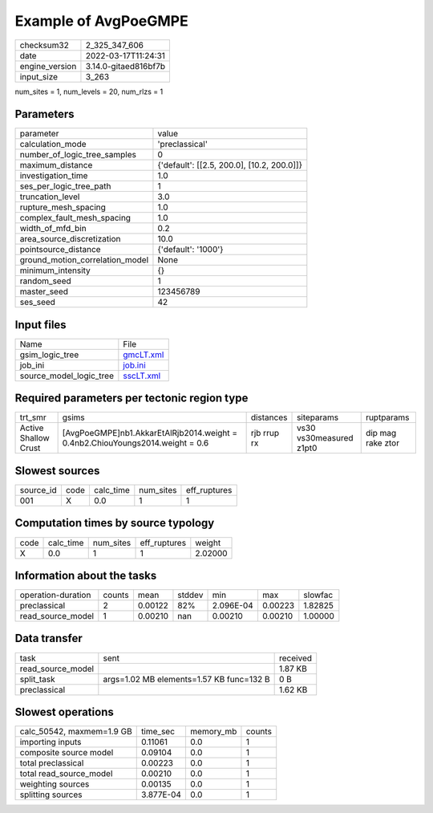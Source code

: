 Example of AvgPoeGMPE
=====================

+----------------+----------------------+
| checksum32     | 2_325_347_606        |
+----------------+----------------------+
| date           | 2022-03-17T11:24:31  |
+----------------+----------------------+
| engine_version | 3.14.0-gitaed816bf7b |
+----------------+----------------------+
| input_size     | 3_263                |
+----------------+----------------------+

num_sites = 1, num_levels = 20, num_rlzs = 1

Parameters
----------
+---------------------------------+--------------------------------------------+
| parameter                       | value                                      |
+---------------------------------+--------------------------------------------+
| calculation_mode                | 'preclassical'                             |
+---------------------------------+--------------------------------------------+
| number_of_logic_tree_samples    | 0                                          |
+---------------------------------+--------------------------------------------+
| maximum_distance                | {'default': [[2.5, 200.0], [10.2, 200.0]]} |
+---------------------------------+--------------------------------------------+
| investigation_time              | 1.0                                        |
+---------------------------------+--------------------------------------------+
| ses_per_logic_tree_path         | 1                                          |
+---------------------------------+--------------------------------------------+
| truncation_level                | 3.0                                        |
+---------------------------------+--------------------------------------------+
| rupture_mesh_spacing            | 1.0                                        |
+---------------------------------+--------------------------------------------+
| complex_fault_mesh_spacing      | 1.0                                        |
+---------------------------------+--------------------------------------------+
| width_of_mfd_bin                | 0.2                                        |
+---------------------------------+--------------------------------------------+
| area_source_discretization      | 10.0                                       |
+---------------------------------+--------------------------------------------+
| pointsource_distance            | {'default': '1000'}                        |
+---------------------------------+--------------------------------------------+
| ground_motion_correlation_model | None                                       |
+---------------------------------+--------------------------------------------+
| minimum_intensity               | {}                                         |
+---------------------------------+--------------------------------------------+
| random_seed                     | 1                                          |
+---------------------------------+--------------------------------------------+
| master_seed                     | 123456789                                  |
+---------------------------------+--------------------------------------------+
| ses_seed                        | 42                                         |
+---------------------------------+--------------------------------------------+

Input files
-----------
+-------------------------+--------------------------+
| Name                    | File                     |
+-------------------------+--------------------------+
| gsim_logic_tree         | `gmcLT.xml <gmcLT.xml>`_ |
+-------------------------+--------------------------+
| job_ini                 | `job.ini <job.ini>`_     |
+-------------------------+--------------------------+
| source_model_logic_tree | `sscLT.xml <sscLT.xml>`_ |
+-------------------------+--------------------------+

Required parameters per tectonic region type
--------------------------------------------
+----------------------+---------------------------------------------------------------------------------+-------------+-------------------------+-------------------+
| trt_smr              | gsims                                                                           | distances   | siteparams              | ruptparams        |
+----------------------+---------------------------------------------------------------------------------+-------------+-------------------------+-------------------+
| Active Shallow Crust | [AvgPoeGMPE]\nb1.AkkarEtAlRjb2014.weight = 0.4\nb2.ChiouYoungs2014.weight = 0.6 | rjb rrup rx | vs30 vs30measured z1pt0 | dip mag rake ztor |
+----------------------+---------------------------------------------------------------------------------+-------------+-------------------------+-------------------+

Slowest sources
---------------
+-----------+------+-----------+-----------+--------------+
| source_id | code | calc_time | num_sites | eff_ruptures |
+-----------+------+-----------+-----------+--------------+
| 001       | X    | 0.0       | 1         | 1            |
+-----------+------+-----------+-----------+--------------+

Computation times by source typology
------------------------------------
+------+-----------+-----------+--------------+---------+
| code | calc_time | num_sites | eff_ruptures | weight  |
+------+-----------+-----------+--------------+---------+
| X    | 0.0       | 1         | 1            | 2.02000 |
+------+-----------+-----------+--------------+---------+

Information about the tasks
---------------------------
+--------------------+--------+---------+--------+-----------+---------+---------+
| operation-duration | counts | mean    | stddev | min       | max     | slowfac |
+--------------------+--------+---------+--------+-----------+---------+---------+
| preclassical       | 2      | 0.00122 | 82%    | 2.096E-04 | 0.00223 | 1.82825 |
+--------------------+--------+---------+--------+-----------+---------+---------+
| read_source_model  | 1      | 0.00210 | nan    | 0.00210   | 0.00210 | 1.00000 |
+--------------------+--------+---------+--------+-----------+---------+---------+

Data transfer
-------------
+-------------------+------------------------------------------+----------+
| task              | sent                                     | received |
+-------------------+------------------------------------------+----------+
| read_source_model |                                          | 1.87 KB  |
+-------------------+------------------------------------------+----------+
| split_task        | args=1.02 MB elements=1.57 KB func=132 B | 0 B      |
+-------------------+------------------------------------------+----------+
| preclassical      |                                          | 1.62 KB  |
+-------------------+------------------------------------------+----------+

Slowest operations
------------------
+---------------------------+-----------+-----------+--------+
| calc_50542, maxmem=1.9 GB | time_sec  | memory_mb | counts |
+---------------------------+-----------+-----------+--------+
| importing inputs          | 0.11061   | 0.0       | 1      |
+---------------------------+-----------+-----------+--------+
| composite source model    | 0.09104   | 0.0       | 1      |
+---------------------------+-----------+-----------+--------+
| total preclassical        | 0.00223   | 0.0       | 1      |
+---------------------------+-----------+-----------+--------+
| total read_source_model   | 0.00210   | 0.0       | 1      |
+---------------------------+-----------+-----------+--------+
| weighting sources         | 0.00135   | 0.0       | 1      |
+---------------------------+-----------+-----------+--------+
| splitting sources         | 3.877E-04 | 0.0       | 1      |
+---------------------------+-----------+-----------+--------+